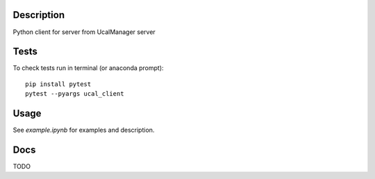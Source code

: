 Description
-----------
Python client for server from UcalManager server

Tests
-----
To check tests run in terminal (or anaconda prompt):
::

  pip install pytest
  pytest --pyargs ucal_client

Usage
-----
See `example.ipynb` for examples and description.

Docs
----
TODO
